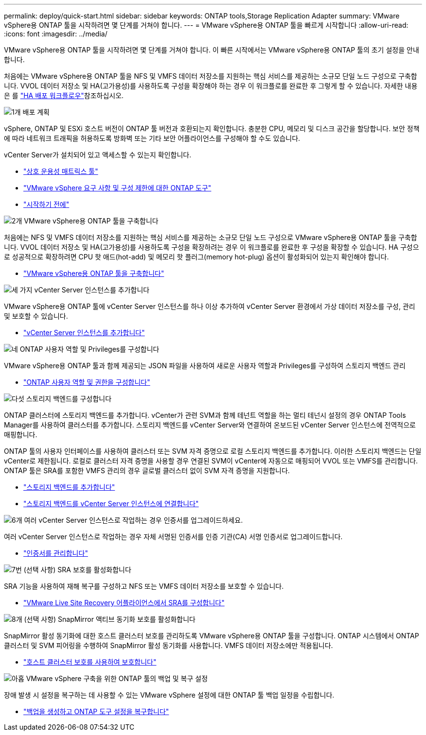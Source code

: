 ---
permalink: deploy/quick-start.html 
sidebar: sidebar 
keywords: ONTAP tools,Storage Replication Adapter 
summary: VMware vSphere용 ONTAP 툴을 시작하려면 몇 단계를 거쳐야 합니다. 
---
= VMware vSphere용 ONTAP 툴을 빠르게 시작합니다
:allow-uri-read: 
:icons: font
:imagesdir: ../media/


[role="lead"]
VMware vSphere용 ONTAP 툴을 시작하려면 몇 단계를 거쳐야 합니다. 이 빠른 시작에서는 VMware vSphere용 ONTAP 툴의 초기 설정을 안내합니다.

처음에는 VMware vSphere용 ONTAP 툴을 NFS 및 VMFS 데이터 저장소를 지원하는 핵심 서비스를 제공하는 소규모 단일 노드 구성으로 구축합니다. VVOL 데이터 저장소 및 HA(고가용성)를 사용하도록 구성을 확장해야 하는 경우 이 워크플로를 완료한 후 그렇게 할 수 있습니다. 자세한 내용은 를 link:../deploy/ha-workflow.html["HA 배포 워크플로우"]참조하십시오.

.image:https://raw.githubusercontent.com/NetAppDocs/common/main/media/number-1.png["1개"] 배포 계획
[role="quick-margin-para"]
vSphere, ONTAP 및 ESXi 호스트 버전이 ONTAP 툴 버전과 호환되는지 확인합니다. 충분한 CPU, 메모리 및 디스크 공간을 할당합니다. 보안 정책에 따라 네트워크 트래픽을 허용하도록 방화벽 또는 기타 보안 어플라이언스를 구성해야 할 수도 있습니다.

[role="quick-margin-para"]
vCenter Server가 설치되어 있고 액세스할 수 있는지 확인합니다.

[role="quick-margin-list"]
* https://imt.netapp.com/matrix/#welcome["상호 운용성 매트릭스 툴"]
* link:../deploy/prerequisites.html["VMware vSphere 요구 사항 및 구성 제한에 대한 ONTAP 도구"]
* link:../deploy/pre-deploy-checks.html["시작하기 전에"]


.image:https://raw.githubusercontent.com/NetAppDocs/common/main/media/number-2.png["2개"] VMware vSphere용 ONTAP 툴을 구축합니다
[role="quick-margin-para"]
처음에는 NFS 및 VMFS 데이터 저장소를 지원하는 핵심 서비스를 제공하는 소규모 단일 노드 구성으로 VMware vSphere용 ONTAP 툴을 구축합니다. VVOL 데이터 저장소 및 HA(고가용성)를 사용하도록 구성을 확장하려는 경우 이 워크플로를 완료한 후 구성을 확장할 수 있습니다. HA 구성으로 성공적으로 확장하려면 CPU 핫 애드(hot-add) 및 메모리 핫 플러그(memory hot-plug) 옵션이 활성화되어 있는지 확인해야 합니다.

[role="quick-margin-list"]
* link:../deploy/ontap-tools-deployment.html["VMware vSphere용 ONTAP 툴을 구축합니다"]


.image:https://raw.githubusercontent.com/NetAppDocs/common/main/media/number-3.png["세 가지"] vCenter Server 인스턴스를 추가합니다
[role="quick-margin-para"]
VMware vSphere용 ONTAP 툴에 vCenter Server 인스턴스를 하나 이상 추가하여 vCenter Server 환경에서 가상 데이터 저장소를 구성, 관리 및 보호할 수 있습니다.

[role="quick-margin-list"]
* link:../configure/add-vcenter.html["vCenter Server 인스턴스를 추가합니다"]


.image:https://raw.githubusercontent.com/NetAppDocs/common/main/media/number-4.png["네"] ONTAP 사용자 역할 및 Privileges를 구성합니다
[role="quick-margin-para"]
VMware vSphere용 ONTAP 툴과 함께 제공되는 JSON 파일을 사용하여 새로운 사용자 역할과 Privileges를 구성하여 스토리지 백엔드 관리

[role="quick-margin-list"]
* link:../configure/configure-user-role-and-privileges.html["ONTAP 사용자 역할 및 권한을 구성합니다"]


.image:https://raw.githubusercontent.com/NetAppDocs/common/main/media/number-5.png["다섯"] 스토리지 백엔드를 구성합니다
[role="quick-margin-para"]
ONTAP 클러스터에 스토리지 백엔드를 추가합니다. vCenter가 관련 SVM과 함께 테넌트 역할을 하는 멀티 테넌시 설정의 경우 ONTAP Tools Manager를 사용하여 클러스터를 추가합니다. 스토리지 백엔드를 vCenter Server와 연결하여 온보드된 vCenter Server 인스턴스에 전역적으로 매핑합니다.

[role="quick-margin-para"]
ONTAP 툴의 사용자 인터페이스를 사용하여 클러스터 또는 SVM 자격 증명으로 로컬 스토리지 백엔드를 추가합니다. 이러한 스토리지 백엔드는 단일 vCenter로 제한됩니다. 로컬로 클러스터 자격 증명을 사용할 경우 연결된 SVM이 vCenter에 자동으로 매핑되어 VVOL 또는 VMFS를 관리합니다. ONTAP 툴은 SRA를 포함한 VMFS 관리의 경우 글로벌 클러스터 없이 SVM 자격 증명을 지원합니다.

[role="quick-margin-list"]
* link:../configure/add-storage-backend.html["스토리지 백엔드를 추가합니다"]
* link:../configure/associate-storage-backend.html["스토리지 백엔드를 vCenter Server 인스턴스에 연결합니다"]


.image:https://raw.githubusercontent.com/NetAppDocs/common/main/media/number-6.png["6개"] 여러 vCenter Server 인스턴스로 작업하는 경우 인증서를 업그레이드하세요.
[role="quick-margin-para"]
여러 vCenter Server 인스턴스로 작업하는 경우 자체 서명된 인증서를 인증 기관(CA) 서명 인증서로 업그레이드합니다.

[role="quick-margin-list"]
* link:../manage/certificate-manage.html["인증서를 관리합니다"]


.image:https://raw.githubusercontent.com/NetAppDocs/common/main/media/number-7.png["7번"] (선택 사항) SRA 보호를 활성화합니다
[role="quick-margin-para"]
SRA 기능을 사용하여 재해 복구를 구성하고 NFS 또는 VMFS 데이터 저장소를 보호할 수 있습니다.

[role="quick-margin-list"]
* link:../protect/configure-on-srm-appliance.html["VMware Live Site Recovery 어플라이언스에서 SRA를 구성합니다"]


.image:https://raw.githubusercontent.com/NetAppDocs/common/main/media/number-8.png["8개"] (선택 사항) SnapMirror 액티브 동기화 보호를 활성화합니다
[role="quick-margin-para"]
SnapMirror 활성 동기화에 대한 호스트 클러스터 보호를 관리하도록 VMware vSphere용 ONTAP 툴을 구성합니다. ONTAP 시스템에서 ONTAP 클러스터 및 SVM 피어링을 수행하여 SnapMirror 활성 동기화를 사용합니다. VMFS 데이터 저장소에만 적용됩니다.

[role="quick-margin-list"]
* link:../configure/protect-cluster.html["호스트 클러스터 보호를 사용하여 보호합니다"]


.image:https://raw.githubusercontent.com/NetAppDocs/common/main/media/number-9.png["아홉"] VMware vSphere 구축을 위한 ONTAP 툴의 백업 및 복구 설정
[role="quick-margin-para"]
장애 발생 시 설정을 복구하는 데 사용할 수 있는 VMware vSphere 설정에 대한 ONTAP 툴 백업 일정을 수립합니다.

[role="quick-margin-list"]
* link:../manage/enable-backup.html["백업을 생성하고 ONTAP 도구 설정을 복구합니다"]


